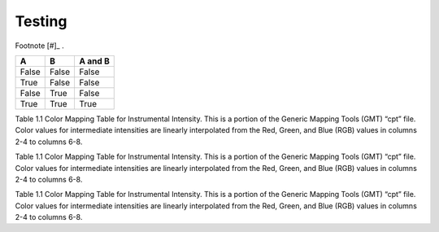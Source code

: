 #####################
Testing
#####################

Footnote [#]_ .

=====  =====  =======
  A      B    A and B
=====  =====  =======
False  False  False
True   False  False
False  True   False
True   True   True
=====  =====  =======

Table 1.1  Color Mapping Table for Instrumental Intensity. This is a portion of the Generic Mapping Tools (GMT) “cpt” file. Color values for intermediate intensities are linearly interpolated from the Red, Green, and Blue (RGB) values in columns 2-4 to columns 6-8.


=====  =====  ======= =====  =====  ======= ===== =====
Intensity  Red  Green  Blue  Intensity  Red  Green  Blue
=====  =====  ======= =====  =====  ======= ===== =====
0 255 255 255 1 255 255 255
1 255 255 255	2 191 204 255
2 191 204 255	3 160 230 255
3 160 230 255	4 128 255 255
4 128 255 255	5 122 255 147
5 122 255 147	6 255 255 0
6 255 255 0 7 255 200 0
7 255 200 0 8 255 145 0
8 255 145 0 9 255 0 0
9 255 0 0 10 200 0 0
10 200 0 0 13 128 0 0
=====  =====  ======= =====  =====  ======= ===== =====

Table 1.1  Color Mapping Table for Instrumental Intensity. This is a portion of the Generic Mapping Tools (GMT) “cpt” file. Color values for intermediate intensities are linearly interpolated from the Red, Green, and Blue (RGB) values in columns 2-4 to columns 6-8.

=====  =====  ======= =====  =====  ======= ===== =====
Intensity  Red  Green  Blue  Intensity  Red  Green  Blue
=====  =====  ======= =====  =====  ======= ===== =====
0 255 255 255 1 255 255 255
1 255 255 255	2 191 204 255
2 191 204 255	3 160 230 255
3 160 230 255	4 128 255 255
4 128 255 255	5 122 255 147
5 122 255 147	6 255 255 0
6 255 255 0 7 255 200 0
7 255 200 0 8 255 145 0
8 255 145 0 9 255 0 0
9 255 0 0 10 200 0 0
10 200 0 0 13 128 0 0
=====  =====  ======= =====  =====  ======= ===== =====

Table 1.1  Color Mapping Table for Instrumental Intensity. This is a portion of the Generic Mapping Tools (GMT) “cpt” file. Color values for intermediate intensities are linearly interpolated from the Red, Green, and Blue (RGB) values in columns 2-4 to columns 6-8.
